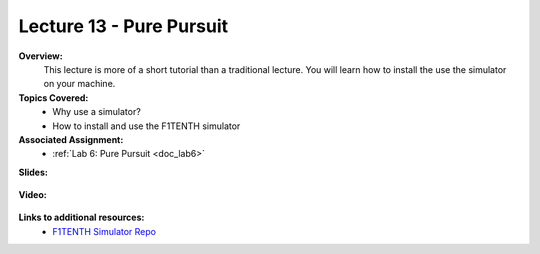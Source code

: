.. _doc_lecture13:


Lecture 13 - Pure Pursuit
===========================

**Overview:** 
	This lecture is more of a short tutorial than a traditional lecture. You will learn how to install the use the simulator on your machine. 

**Topics Covered:**
	-	Why use a simulator?
	-	How to install and use the F1TENTH simulator

**Associated Assignment:** 
	* :ref:`Lab 6: Pure Pursuit <doc_lab6>`

**Slides:**

	.. raw:: html

		<iframe width="700" height="500" src="https://docs.google.com/presentation/d/e/2PACX-1vRXFX2P4z6bkkgZmQPL-qDM45kGbfNbCEKsbhMqDrOF4OcvsnO_G6UTk262ouvJLf0IJAvNzzHUIRDj/embed?start=false&loop=false&delayms=3000" frameborder="0" width="960" height="569" allowfullscreen="true" mozallowfullscreen="true" webkitallowfullscreen="true"></iframe>

**Video:**

	.. raw:: html

		<iframe width="560" height="315" src="https://www.youtube.com/embed/zkMelEB3-PY" frameborder="0" allow="accelerometer; autoplay; encrypted-media; gyroscope; picture-in-picture" allowfullscreen></iframe>


**Links to additional resources:**
	- `F1TENTH Simulator Repo <https://github.com/f1tenth/f110_ros/tree/master/f110_simulator>`_